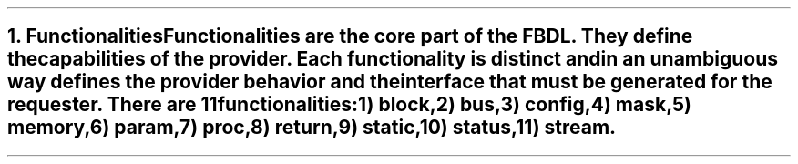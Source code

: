 .bp
.NH
.XN Functionalities
.LP
Functionalities are the core part of the FBDL.
They define the capabilities of the provider.
Each functionality is distinct and in an unambiguous way defines the provider behavior and the interface that must be generated for the requester.
There are 11 functionalities:
.IP 1) 3
block,
.IP 2)
bus,
.IP 3)
config,
.IP 4)
mask,
.IP 5)
memory,
.IP 6)
param,
.IP 7)
proc,
.IP 8)
return,
.IP 9)
static,
.IP 10) 4
status,
.IP 11)
stream.
